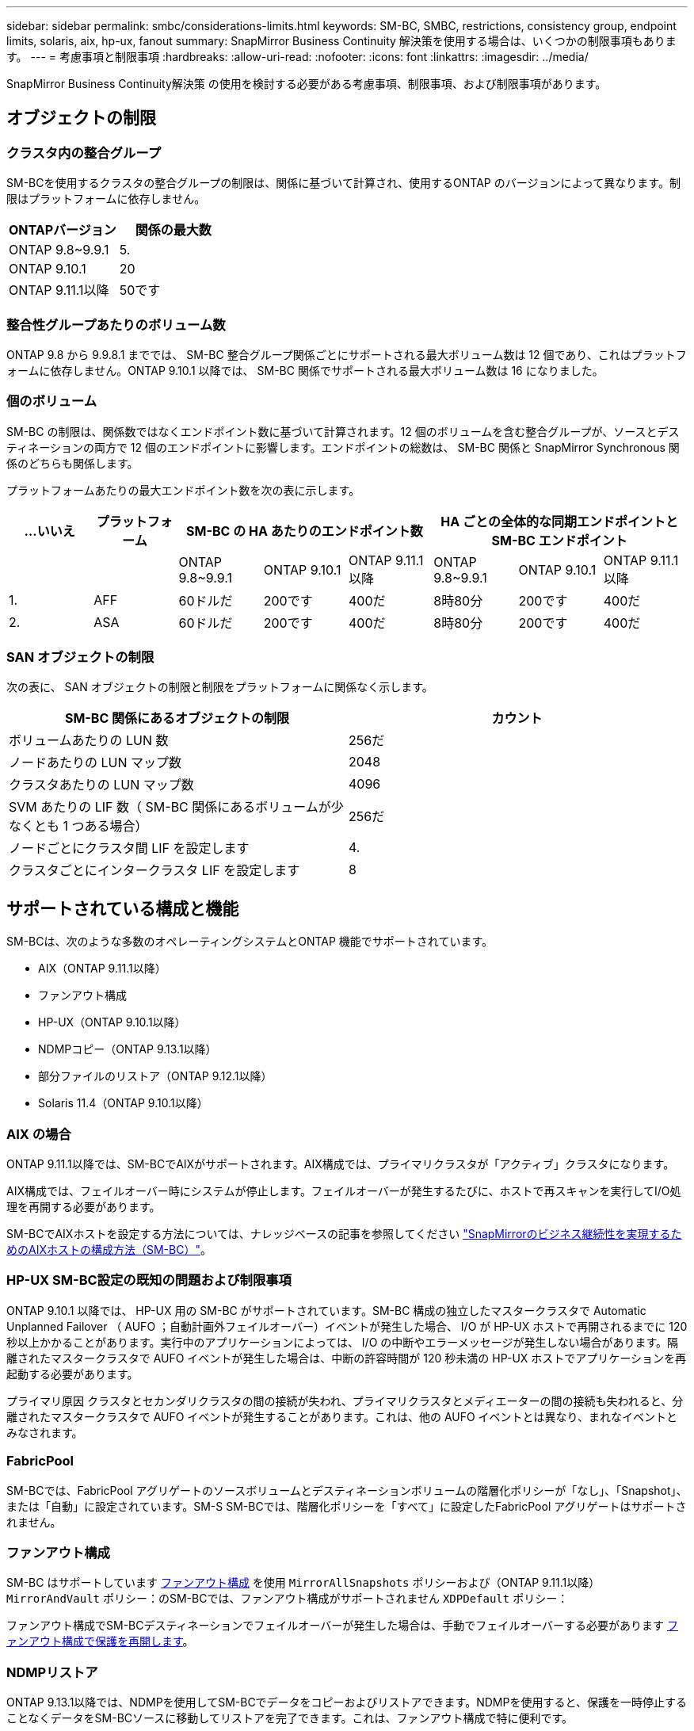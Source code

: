 ---
sidebar: sidebar 
permalink: smbc/considerations-limits.html 
keywords: SM-BC, SMBC, restrictions, consistency group, endpoint limits, solaris, aix, hp-ux, fanout 
summary: SnapMirror Business Continuity 解決策を使用する場合は、いくつかの制限事項もあります。 
---
= 考慮事項と制限事項
:hardbreaks:
:allow-uri-read: 
:nofooter: 
:icons: font
:linkattrs: 
:imagesdir: ../media/


[role="lead"]
SnapMirror Business Continuity解決策 の使用を検討する必要がある考慮事項、制限事項、および制限事項があります。



== オブジェクトの制限



=== クラスタ内の整合グループ

SM-BCを使用するクラスタの整合グループの制限は、関係に基づいて計算され、使用するONTAP のバージョンによって異なります。制限はプラットフォームに依存しません。

|===
| ONTAPバージョン | 関係の最大数 


| ONTAP 9.8~9.9.1 | 5. 


| ONTAP 9.10.1 | 20 


| ONTAP 9.11.1以降 | 50です 
|===


=== 整合性グループあたりのボリューム数

ONTAP 9.8 から 9.9.8.1 まででは、 SM-BC 整合グループ関係ごとにサポートされる最大ボリューム数は 12 個であり、これはプラットフォームに依存しません。ONTAP 9.10.1 以降では、 SM-BC 関係でサポートされる最大ボリューム数は 16 になりました。



=== 個のボリューム

SM-BC の制限は、関係数ではなくエンドポイント数に基づいて計算されます。12 個のボリュームを含む整合グループが、ソースとデスティネーションの両方で 12 個のエンドポイントに影響します。エンドポイントの総数は、 SM-BC 関係と SnapMirror Synchronous 関係のどちらも関係します。

プラットフォームあたりの最大エンドポイント数を次の表に示します。

|===
| ...いいえ | プラットフォーム 3+| SM-BC の HA あたりのエンドポイント数 3+| HA ごとの全体的な同期エンドポイントと SM-BC エンドポイント 


|  |  | ONTAP 9.8~9.9.1 | ONTAP 9.10.1 | ONTAP 9.11.1以降 | ONTAP 9.8~9.9.1 | ONTAP 9.10.1 | ONTAP 9.11.1以降 


| 1. | AFF | 60ドルだ | 200です | 400だ | 8時80分 | 200です | 400だ 


| 2. | ASA | 60ドルだ | 200です | 400だ | 8時80分 | 200です | 400だ 
|===


=== SAN オブジェクトの制限

次の表に、 SAN オブジェクトの制限と制限をプラットフォームに関係なく示します。

|===
| SM-BC 関係にあるオブジェクトの制限 | カウント 


| ボリュームあたりの LUN 数 | 256だ 


| ノードあたりの LUN マップ数 | 2048 


| クラスタあたりの LUN マップ数 | 4096 


| SVM あたりの LIF 数（ SM-BC 関係にあるボリュームが少なくとも 1 つある場合） | 256だ 


| ノードごとにクラスタ間 LIF を設定します | 4. 


| クラスタごとにインタークラスタ LIF を設定します | 8 
|===


== サポートされている構成と機能

SM-BCは、次のような多数のオペレーティングシステムとONTAP 機能でサポートされています。

* AIX（ONTAP 9.11.1以降）
* ファンアウト構成
* HP-UX（ONTAP 9.10.1以降）
* NDMPコピー（ONTAP 9.13.1以降）
* 部分ファイルのリストア（ONTAP 9.12.1以降）
* Solaris 11.4（ONTAP 9.10.1以降）




=== AIX の場合

ONTAP 9.11.1以降では、SM-BCでAIXがサポートされます。AIX構成では、プライマリクラスタが「アクティブ」クラスタになります。

AIX構成では、フェイルオーバー時にシステムが停止します。フェイルオーバーが発生するたびに、ホストで再スキャンを実行してI/O処理を再開する必要があります。

SM-BCでAIXホストを設定する方法については、ナレッジベースの記事を参照してください link:https://kb.netapp.com/Advice_and_Troubleshooting/Data_Protection_and_Security/SnapMirror/How_to_configure_an_AIX_host_for_SnapMirror_Business_Continuity_(SM-BC)["SnapMirrorのビジネス継続性を実現するためのAIXホストの構成方法（SM-BC）"]。



=== HP-UX SM-BC設定の既知の問題および制限事項

ONTAP 9.10.1 以降では、 HP-UX 用の SM-BC がサポートされています。SM-BC 構成の独立したマスタークラスタで Automatic Unplanned Failover （ AUFO ；自動計画外フェイルオーバー）イベントが発生した場合、 I/O が HP-UX ホストで再開されるまでに 120 秒以上かかることがあります。実行中のアプリケーションによっては、 I/O の中断やエラーメッセージが発生しない場合があります。隔離されたマスタークラスタで AUFO イベントが発生した場合は、中断の許容時間が 120 秒未満の HP-UX ホストでアプリケーションを再起動する必要があります。

プライマリ原因 クラスタとセカンダリクラスタの間の接続が失われ、プライマリクラスタとメディエーターの間の接続も失われると、分離されたマスタークラスタで AUFO イベントが発生することがあります。これは、他の AUFO イベントとは異なり、まれなイベントとみなされます。



=== FabricPool

SM-BCでは、FabricPool アグリゲートのソースボリュームとデスティネーションボリュームの階層化ポリシーが「なし」、「Snapshot」、または「自動」に設定されています。SM-S SM-BCでは、階層化ポリシーを「すべて」に設定したFabricPool アグリゲートはサポートされません。



=== ファンアウト構成

SM-BC はサポートしています xref:../data-protection/supported-deployment-config-concept.html[ファンアウト構成] を使用 `MirrorAllSnapshots` ポリシーおよび（ONTAP 9.11.1以降） `MirrorAndVault` ポリシー：のSM-BCでは、ファンアウト構成がサポートされません `XDPDefault` ポリシー：

ファンアウト構成でSM-BCデスティネーションでフェイルオーバーが発生した場合は、手動でフェイルオーバーする必要があります xref:resume-protection-fan-out-configuration.html[ファンアウト構成で保護を再開します]。



=== NDMPリストア

ONTAP 9.13.1以降では、NDMPを使用してSM-BCでデータをコピーおよびリストアできます。NDMPを使用すると、保護を一時停止することなくデータをSM-BCソースに移動してリストアを完了できます。これは、ファンアウト構成で特に便利です。

このプロセスの詳細については、を参照してください xref:../tape-backup/transfer-data-ndmpcopy-task.html[NDMPコピーを使用してデータを転送します]。



=== ファイルの一部をリストアします

ONTAP 9.12.1以降では、SM-BCボリュームで部分的なLUNリストアがサポートされます。このプロセスの詳細については、を参照してください link:../data-protection/restore-part-file-snapshot-task.html["Snapshot コピーからファイルの一部をリストアします"]。



=== SM-BC 構成での Solaris ホスト設定の推奨事項

ONTAP 9.10.1 以降、 SM-BC は Solaris 11.4 をサポートします。SM-BC環境で計画外サイトフェイルオーバースイッチオーバーが発生した場合にSolarisクライアントアプリケーションが無停止で実行されるようにするには、を使用してSolaris 11.4ホストを設定する必要があります `f_tpgs` パラメータ

オーバーライドパラメータを設定するには、次の手順を実行します。

. 構成ファイルを作成します `/etc/driver/drv/scsi_vhci.conf` ネットアップストレージタイプがホストに接続されている場合は、次のようなエントリが表示されます。
+
[listing]
----
scsi-vhci-failover-override =
"NETAPP  LUN","f_tpgs"
----
. 使用 `devprop` および `mdb` 上書きが正常に適用されたことを確認するコマンド：
+
[listing]
----
root@host-A:~# devprop -v -n /scsi_vhci scsi-vhci-failover-override scsi-vhci-failover-override=NETAPP  LUN + f_tpgs
root@host-A:~# echo "*scsi_vhci_dip::print -x struct dev_info devi_child | ::list struct dev_info devi_sibling| ::print struct dev_info devi_mdi_client| ::print mdi_client_t ct_vprivate| ::print struct scsi_vhci_lun svl_lun_wwn svl_fops_name"| mdb -k`
----
+
[listing]
----
svl_lun_wwn = 0xa002a1c8960 "600a098038313477543f524539787938"
svl_fops_name = 0xa00298d69e0 "conf f_tpgs"
----



NOTE: `conf` がに追加されます `svl_fops_name` の場合 `scsi-vhci-failover-override` が適用されました。
追加情報およびデフォルト設定への推奨される変更については、ネットアップの技術情報アーティクルを参照してください https://kb.netapp.com/Advice_and_Troubleshooting/Data_Protection_and_Security/SnapMirror/Solaris_Host_support_recommended_settings_in_SnapMirror_Business_Continuity_(SM-BC)_configuration["Solaris ホストでは、 SnapMirror Business Continuity （ SM-BC ）構成での推奨設定がサポートされます"]。
